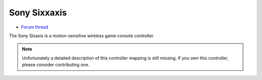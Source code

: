 Sony Sixxaxis
=============

-  `Forum thread <http://www.mixxx.org/forums/viewtopic.php?f=7&t=3940>`__

The Sony Sixaxis is a motion-sensitive wireless game console controller.

.. note::
   Unfortunately a detailed description of this controller mapping is still missing.
   If you own this controller, please consider contributing one.
